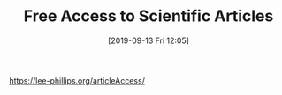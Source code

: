#+TITLE: Free Access to Scientific Articles
#+DATE: [2019-09-13 Fri 12:05]

https://lee-phillips.org/articleAccess/
